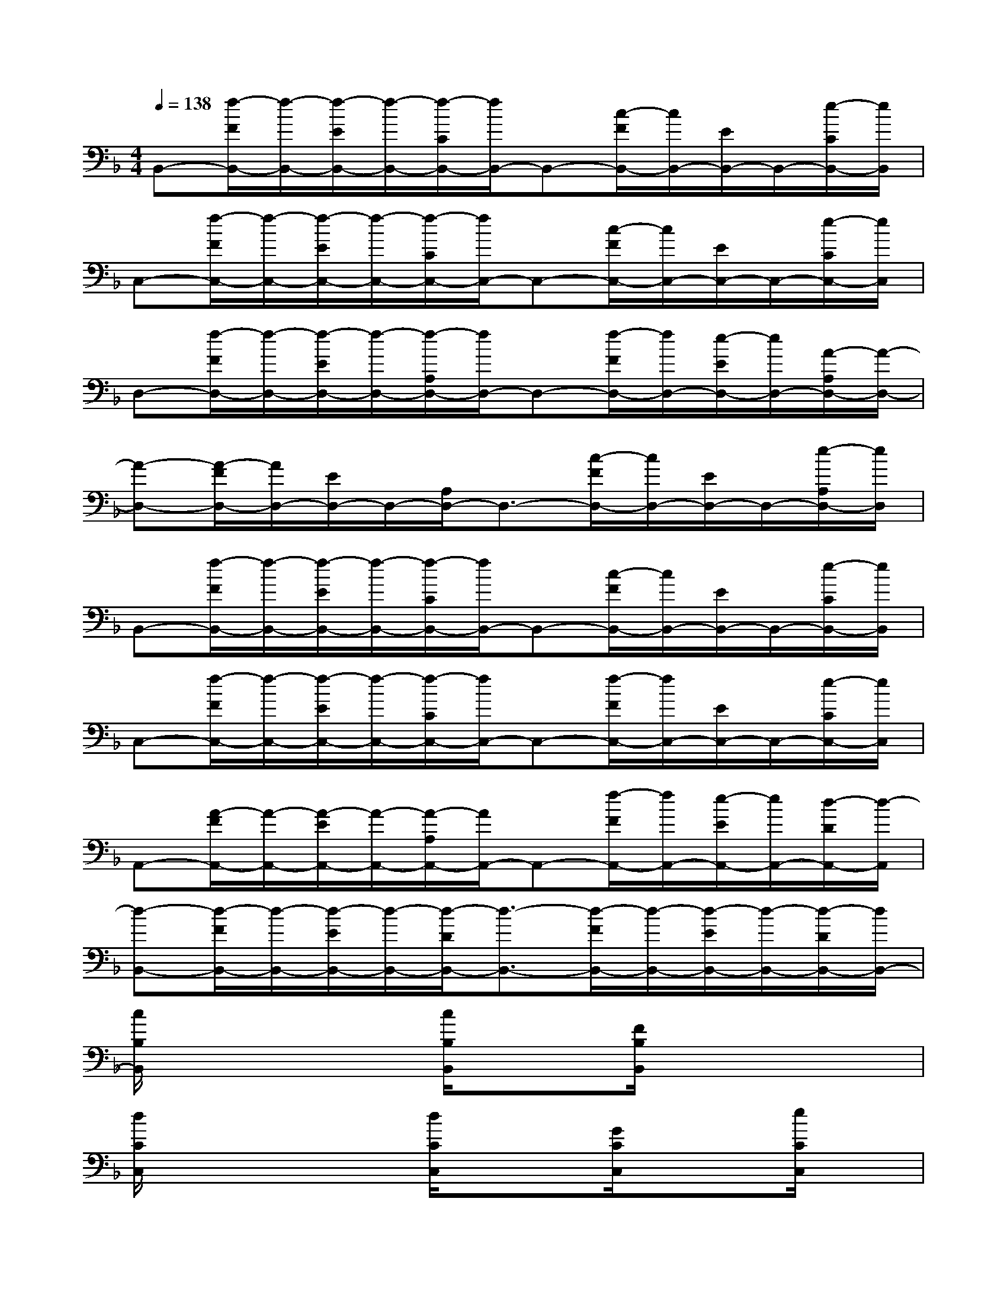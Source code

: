 X:1
T:
M:4/4
L:1/8
Q:1/4=138
K:F%1flats
V:1
B,,-[f/2-F/2B,,/2-][f/2-B,,/2-][f/2-E/2B,,/2-][f/2-B,,/2-][f/2-C/2B,,/2-][f/2B,,/2-]B,,-[c/2-F/2B,,/2-][c/2B,,/2-][E/2B,,/2-]B,,/2-[e/2-C/2B,,/2-][e/2B,,/2]|
C,-[f/2-F/2C,/2-][f/2-C,/2-][f/2-E/2C,/2-][f/2-C,/2-][f/2-C/2C,/2-][f/2C,/2-]C,-[c/2-F/2C,/2-][c/2C,/2-][E/2C,/2-]C,/2-[e/2-C/2C,/2-][e/2C,/2]|
D,-[f/2-F/2D,/2-][f/2-D,/2-][f/2-E/2D,/2-][f/2-D,/2-][f/2-A,/2D,/2-][f/2D,/2-]D,-[f/2-F/2D,/2-][f/2D,/2-][e/2-E/2D,/2-][e/2D,/2-][A/2-A,/2D,/2-][A/2-D,/2-]|
[A-D,-][A/2-F/2D,/2-][A/2D,/2-][E/2D,/2-]D,/2-[A,/2D,/2-]D,3/2-[c/2-F/2D,/2-][c/2D,/2-][E/2D,/2-]D,/2-[e/2-A,/2D,/2-][e/2D,/2]|
B,,-[f/2-F/2B,,/2-][f/2-B,,/2-][f/2-E/2B,,/2-][f/2-B,,/2-][f/2-C/2B,,/2-][f/2B,,/2-]B,,-[c/2-F/2B,,/2-][c/2B,,/2-][E/2B,,/2-]B,,/2-[e/2-C/2B,,/2-][e/2B,,/2]|
C,-[f/2-F/2C,/2-][f/2-C,/2-][f/2-E/2C,/2-][f/2-C,/2-][f/2-C/2C,/2-][f/2C,/2-]C,-[f/2-F/2C,/2-][f/2C,/2-][E/2C,/2-]C,/2-[e/2-C/2C,/2-][e/2C,/2]|
A,,-[A/2-F/2A,,/2-][A/2-A,,/2-][A/2-E/2A,,/2-][A/2-A,,/2-][A/2-A,/2A,,/2-][A/2A,,/2-]A,,-[f/2-F/2A,,/2-][f/2A,,/2-][e/2-E/2A,,/2-][e/2A,,/2-][d/2-D/2A,,/2-][d/2-A,,/2]|
[d-B,,-][d/2-F/2B,,/2-][d/2-B,,/2-][d/2-E/2B,,/2-][d/2-B,,/2-][d/2-D/2B,,/2-][d3/2-B,,3/2-][d/2-F/2B,,/2-][d/2-B,,/2-][d/2-E/2B,,/2-][d/2-B,,/2-][d/2-D/2B,,/2-][d/2B,,/2-]|
[c/2B,/2B,,/2]x2x/2[c/2B,/2B,,/2]x3/2[F/2B,/2B,,/2]x2x/2|
[d/2C/2C,/2]x2x/2[d/2C/2C,/2]x3/2[G/2C/2C,/2]x3/2[e/2C/2C,/2]x/2|
[f/2D/2D,/2]x2x/2[e/2D/2D,/2]x2x/2[c/2D/2D,/2]x3/2|
x2[f/2D/2]x/2[f/2D/2]x/2[e/2D/2D,/2]x/2f/2x/2[cDD,]x|
[c/2B,/2B,,/2]x2x/2[c/2B,/2B,,/2]x3/2[F/2B,/2B,,/2]x2x/2|
[d/2C/2C,/2]x2x/2[d/2C/2C,/2]x3/2d/2x/2e/2x/2f/2x/2|
[c/2A,/2A,,/2]x2x/2[c/2A,/2A,,/2]x3/2[f/2A,/2A,,/2]x2x/2|
[d/2B,/2B,,/2]x2x/2[d/2B,/2B,,/2]x3/2[d/2B,/2B,,/2]x2x/2